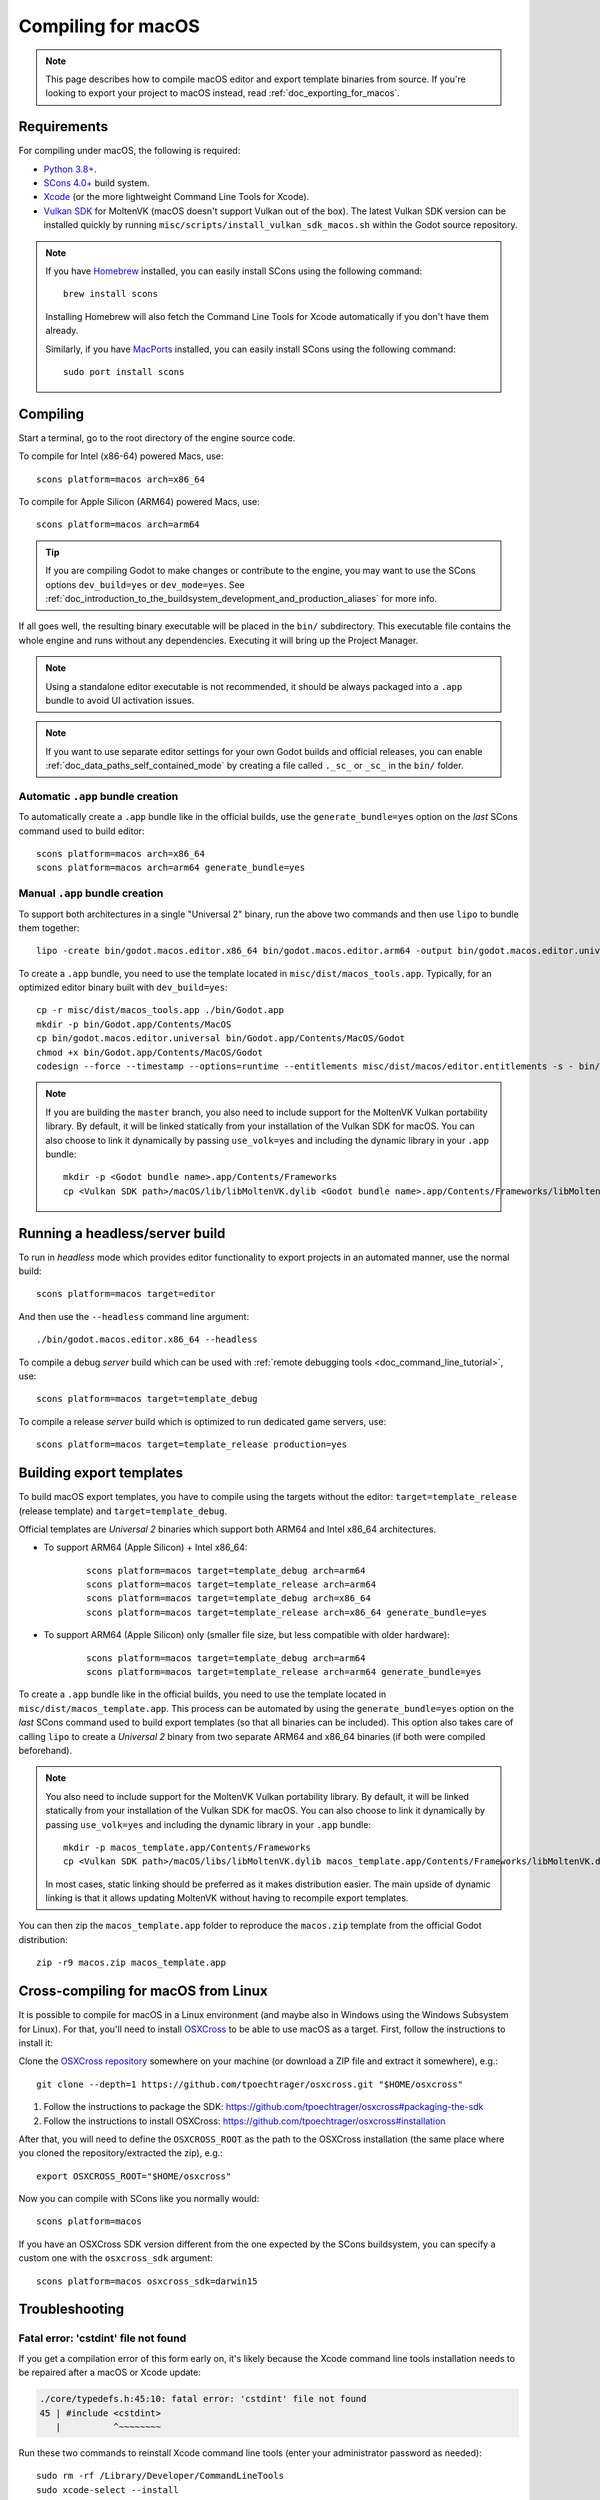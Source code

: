 .. _doc_compiling_for_macos:

Compiling for macOS
===================

.. highlight:: shell

.. note::

    This page describes how to compile macOS editor and export template binaries from source.
    If you're looking to export your project to macOS instead, read :ref:`doc_exporting_for_macos`.

Requirements
------------

For compiling under macOS, the following is required:

- `Python 3.8+ <https://www.python.org/downloads/macos/>`_.
- `SCons 4.0+ <https://scons.org/pages/download.html>`_ build system.
- `Xcode <https://apps.apple.com/us/app/xcode/id497799835>`_
  (or the more lightweight Command Line Tools for Xcode).
- `Vulkan SDK <https://sdk.lunarg.com/sdk/download/latest/mac/vulkan-sdk.dmg>`_
  for MoltenVK (macOS doesn't support Vulkan out of the box).
  The latest Vulkan SDK version can be installed quickly by running
  ``misc/scripts/install_vulkan_sdk_macos.sh`` within the Godot source repository.

.. note:: If you have `Homebrew <https://brew.sh/>`_ installed, you can easily
          install SCons using the following command:

          ::

              brew install scons

          Installing Homebrew will also fetch the Command Line Tools
          for Xcode automatically if you don't have them already.

          Similarly, if you have `MacPorts <https://www.macports.org/>`_
          installed, you can easily install SCons using the
          following command:

          ::

              sudo port install scons

.. seealso:: To get the Godot source code for compiling, see
             :ref:`doc_getting_source`.

             For a general overview of SCons usage for Godot, see
             :ref:`doc_introduction_to_the_buildsystem`.

Compiling
---------

Start a terminal, go to the root directory of the engine source code.

To compile for Intel (x86-64) powered Macs, use:

::

    scons platform=macos arch=x86_64

To compile for Apple Silicon (ARM64) powered Macs, use:

::

    scons platform=macos arch=arm64

.. tip::
    If you are compiling Godot to make changes or contribute to the engine,
    you may want to use the SCons options ``dev_build=yes`` or ``dev_mode=yes``.
    See :ref:`doc_introduction_to_the_buildsystem_development_and_production_aliases`
    for more info.

If all goes well, the resulting binary executable will be placed in the
``bin/`` subdirectory. This executable file contains the whole engine and
runs without any dependencies. Executing it will bring up the Project
Manager.

.. note:: Using a standalone editor executable is not recommended, it should be always packaged into a
          ``.app`` bundle to avoid UI activation issues.

.. note:: If you want to use separate editor settings for your own Godot builds
          and official releases, you can enable
          :ref:`doc_data_paths_self_contained_mode` by creating a file called
          ``._sc_`` or ``_sc_`` in the ``bin/`` folder.

Automatic ``.app`` bundle creation
~~~~~~~~~~~~~~~~~~~~~~~~~~~~~~~~~~

To automatically create a ``.app`` bundle like in the official builds, use the ``generate_bundle=yes`` option on the *last*
SCons command used to build editor:

::

    scons platform=macos arch=x86_64
    scons platform=macos arch=arm64 generate_bundle=yes

Manual ``.app`` bundle creation
~~~~~~~~~~~~~~~~~~~~~~~~~~~~~~~

To support both architectures in a single "Universal 2" binary,
run the above two commands and then use ``lipo`` to bundle them together:

::

    lipo -create bin/godot.macos.editor.x86_64 bin/godot.macos.editor.arm64 -output bin/godot.macos.editor.universal

To create a ``.app`` bundle, you need to use the template located in ``misc/dist/macos_tools.app``. Typically, for an optimized
editor binary built with ``dev_build=yes``:

::

    cp -r misc/dist/macos_tools.app ./bin/Godot.app
    mkdir -p bin/Godot.app/Contents/MacOS
    cp bin/godot.macos.editor.universal bin/Godot.app/Contents/MacOS/Godot
    chmod +x bin/Godot.app/Contents/MacOS/Godot
    codesign --force --timestamp --options=runtime --entitlements misc/dist/macos/editor.entitlements -s - bin/Godot.app

.. note::

    If you are building the ``master`` branch, you also need to include support
    for the MoltenVK Vulkan portability library. By default, it will be linked
    statically from your installation of the Vulkan SDK for macOS.
    You can also choose to link it dynamically by passing ``use_volk=yes`` and
    including the dynamic library in your ``.app`` bundle:

    ::

        mkdir -p <Godot bundle name>.app/Contents/Frameworks
        cp <Vulkan SDK path>/macOS/lib/libMoltenVK.dylib <Godot bundle name>.app/Contents/Frameworks/libMoltenVK.dylib

Running a headless/server build
-------------------------------

To run in *headless* mode which provides editor functionality to export
projects in an automated manner, use the normal build:

::

    scons platform=macos target=editor

And then use the ``--headless`` command line argument:

::

    ./bin/godot.macos.editor.x86_64 --headless

To compile a debug *server* build which can be used with
:ref:`remote debugging tools <doc_command_line_tutorial>`, use:

::

    scons platform=macos target=template_debug

To compile a release *server* build which is optimized to run dedicated game servers, use:

::

    scons platform=macos target=template_release production=yes

Building export templates
-------------------------

To build macOS export templates, you have to compile using the targets without
the editor: ``target=template_release`` (release template) and
``target=template_debug``.

Official templates are *Universal 2* binaries which support both ARM64 and Intel
x86_64 architectures.

- To support ARM64 (Apple Silicon) + Intel x86_64:

    ::

        scons platform=macos target=template_debug arch=arm64
        scons platform=macos target=template_release arch=arm64
        scons platform=macos target=template_debug arch=x86_64
        scons platform=macos target=template_release arch=x86_64 generate_bundle=yes

- To support ARM64 (Apple Silicon) only (smaller file size, but less compatible with older hardware):

    ::

        scons platform=macos target=template_debug arch=arm64
        scons platform=macos target=template_release arch=arm64 generate_bundle=yes

To create a ``.app`` bundle like in the official builds, you need to use the
template located in ``misc/dist/macos_template.app``. This process can be automated by using
the ``generate_bundle=yes`` option on the *last* SCons command used to build export templates
(so that all binaries can be included). This option also takes care of calling ``lipo`` to create
a *Universal 2* binary from two separate ARM64 and x86_64 binaries (if both were compiled beforehand).

.. note::

    You also need to include support for the MoltenVK Vulkan portability
    library. By default, it will be linked statically from your installation of
    the Vulkan SDK for macOS. You can also choose to link it dynamically by
    passing ``use_volk=yes`` and including the dynamic library in your ``.app``
    bundle:

    ::

        mkdir -p macos_template.app/Contents/Frameworks
        cp <Vulkan SDK path>/macOS/libs/libMoltenVK.dylib macos_template.app/Contents/Frameworks/libMoltenVK.dylib

    In most cases, static linking should be preferred as it makes distribution
    easier. The main upside of dynamic linking is that it allows updating
    MoltenVK without having to recompile export templates.

You can then zip the ``macos_template.app`` folder to reproduce the ``macos.zip``
template from the official Godot distribution:

::

    zip -r9 macos.zip macos_template.app

Cross-compiling for macOS from Linux
------------------------------------

It is possible to compile for macOS in a Linux environment (and maybe also in
Windows using the Windows Subsystem for Linux). For that, you'll need to install
`OSXCross <https://github.com/tpoechtrager/osxcross>`__ to be able to use macOS
as a target. First, follow the instructions to install it:

Clone the `OSXCross repository <https://github.com/tpoechtrager/osxcross>`__
somewhere on your machine (or download a ZIP file and extract it somewhere), e.g.:

::

    git clone --depth=1 https://github.com/tpoechtrager/osxcross.git "$HOME/osxcross"

1. Follow the instructions to package the SDK:
   https://github.com/tpoechtrager/osxcross#packaging-the-sdk
2. Follow the instructions to install OSXCross:
   https://github.com/tpoechtrager/osxcross#installation

After that, you will need to define the ``OSXCROSS_ROOT`` as the path to
the OSXCross installation (the same place where you cloned the
repository/extracted the zip), e.g.:

::

    export OSXCROSS_ROOT="$HOME/osxcross"

Now you can compile with SCons like you normally would:

::

    scons platform=macos

If you have an OSXCross SDK version different from the one expected by the SCons buildsystem, you can specify a custom one with the ``osxcross_sdk`` argument:

::

    scons platform=macos osxcross_sdk=darwin15

Troubleshooting
---------------

Fatal error: 'cstdint' file not found
~~~~~~~~~~~~~~~~~~~~~~~~~~~~~~~~~~~~~

If you get a compilation error of this form early on, it's likely because
the Xcode command line tools installation needs to be repaired after
a macOS or Xcode update:

.. code:: text

    ./core/typedefs.h:45:10: fatal error: 'cstdint' file not found
    45 | #include <cstdint>
       |          ^~~~~~~~~

Run these two commands to reinstall Xcode command line tools
(enter your administrator password as needed):

::

    sudo rm -rf /Library/Developer/CommandLineTools
    sudo xcode-select --install

If it still does not work, try updating Xcode from the Mac App Store and try again.
